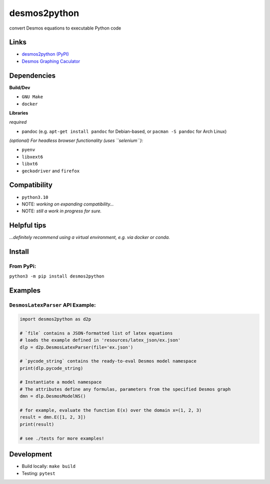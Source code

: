 desmos2python
=============

convert Desmos equations to executable Python code

Links
-----

-  `desmos2python (PyPI) <https://pypi.org/project/desmos2python/>`__
-  `Desmos Graphing Caculator <https://desmos.com/calculator>`__

Dependencies
------------

**Build/Dev**

-  ``GNU Make``
-  ``docker``

**Libraries**

*required*

-  pandoc (e.g. ``apt-get install pandoc`` for Debian-based, or
   ``pacman -S pandoc`` for Arch Linux)

*(optional) For headless browser functionality (uses ``selenium``):*

-  ``pyenv``
-  ``libxext6``
-  ``libxt6``
-  ``geckodriver`` and ``firefox``

Compatibility
-------------

-  ``python3.10``

-  NOTE: *working on expanding compatibility…*

-  NOTE: *still a work in progress for sure.*

Helpful tips
------------

*…definitely recommend using a virtual environment, e.g. via docker or
conda.*

Install
-------

From PyPi:
~~~~~~~~~~

``python3 -m pip install desmos2python``

Examples
--------

``DesmosLatexParser`` API Example:
~~~~~~~~~~~~~~~~~~~~~~~~~~~~~~~~~~

.. code:: python

   import desmos2python as d2p

   # `file` contains a JSON-formatted list of latex equations
   # loads the example defined in 'resources/latex_json/ex.json'
   dlp = d2p.DesmosLatexParser(file='ex.json')

   # `pycode_string` contains the ready-to-eval Desmos model namespace 
   print(dlp.pycode_string)

   # Instantiate a model namespace
   # The attributes define any formulas, parameters from the specified Desmos graph
   dmn = dlp.DesmosModelNS()

   # for example, evaluate the function E(x) over the domain x=(1, 2, 3)
   result = dmn.E([1, 2, 3])
   print(result)

   # see ./tests for more examples!

Development
-----------

-  Build locally: ``make build``
-  Testing: ``pytest``
